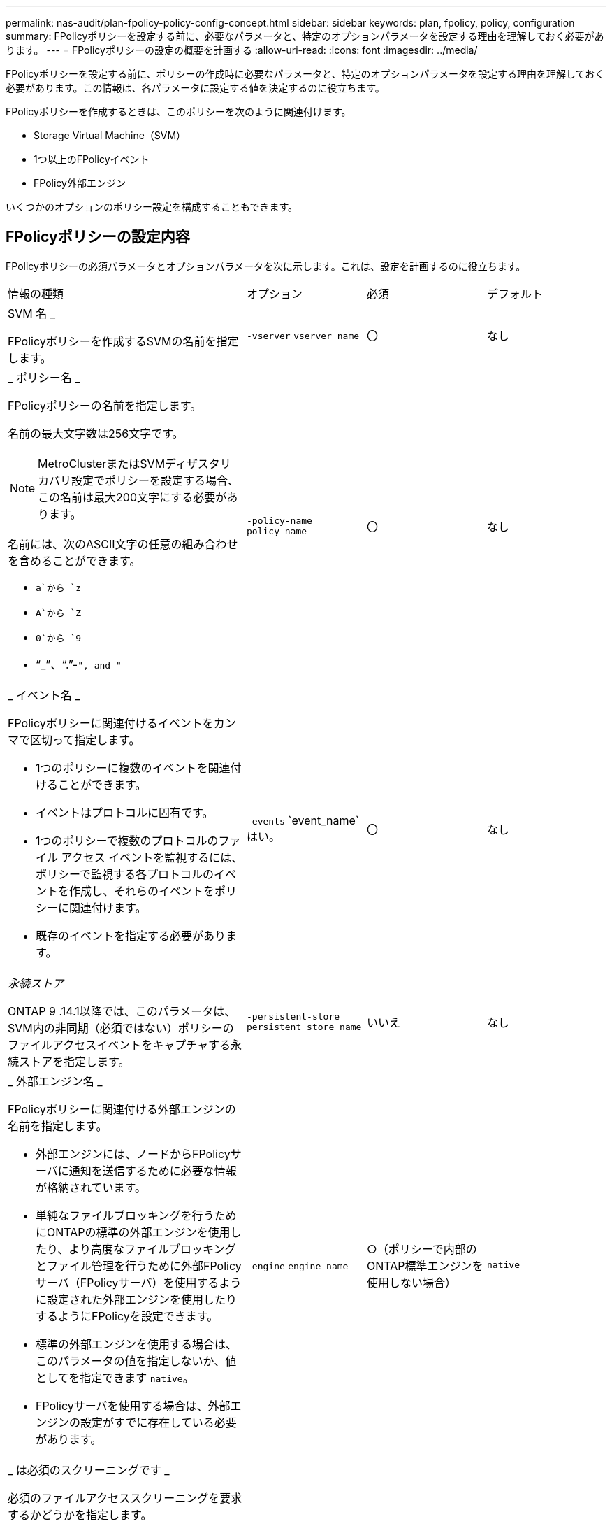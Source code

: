 ---
permalink: nas-audit/plan-fpolicy-policy-config-concept.html 
sidebar: sidebar 
keywords: plan, fpolicy, policy, configuration 
summary: FPolicyポリシーを設定する前に、必要なパラメータと、特定のオプションパラメータを設定する理由を理解しておく必要があります。 
---
= FPolicyポリシーの設定の概要を計画する
:allow-uri-read: 
:icons: font
:imagesdir: ../media/


[role="lead"]
FPolicyポリシーを設定する前に、ポリシーの作成時に必要なパラメータと、特定のオプションパラメータを設定する理由を理解しておく必要があります。この情報は、各パラメータに設定する値を決定するのに役立ちます。

FPolicyポリシーを作成するときは、このポリシーを次のように関連付けます。

* Storage Virtual Machine（SVM）
* 1つ以上のFPolicyイベント
* FPolicy外部エンジン


いくつかのオプションのポリシー設定を構成することもできます。



== FPolicyポリシーの設定内容

FPolicyポリシーの必須パラメータとオプションパラメータを次に示します。これは、設定を計画するのに役立ちます。

[cols="40,20,20,20"]
|===


| 情報の種類 | オプション | 必須 | デフォルト 


 a| 
SVM 名 _

FPolicyポリシーを作成するSVMの名前を指定します。
 a| 
`-vserver` `vserver_name`
 a| 
〇
 a| 
なし



 a| 
_ ポリシー名 _

FPolicyポリシーの名前を指定します。

名前の最大文字数は256文字です。

[NOTE]
====
MetroClusterまたはSVMディザスタリカバリ設定でポリシーを設定する場合、この名前は最大200文字にする必要があります。

====
名前には、次のASCII文字の任意の組み合わせを含めることができます。

* `a`から `z`
* `A`から `Z`
* `0`から `9`
* "`_`"、"`.`"-`", and "`

 a| 
`-policy-name` `policy_name`
 a| 
〇
 a| 
なし



 a| 
_ イベント名 _

FPolicyポリシーに関連付けるイベントをカンマで区切って指定します。

* 1つのポリシーに複数のイベントを関連付けることができます。
* イベントはプロトコルに固有です。
* 1つのポリシーで複数のプロトコルのファイル アクセス イベントを監視するには、ポリシーで監視する各プロトコルのイベントを作成し、それらのイベントをポリシーに関連付けます。
* 既存のイベントを指定する必要があります。

 a| 
`-events` `event_name`はい。
 a| 
〇
 a| 
なし



 a| 
_永続ストア_

ONTAP 9 .14.1以降では、このパラメータは、SVM内の非同期（必須ではない）ポリシーのファイルアクセスイベントをキャプチャする永続ストアを指定します。
 a| 
`-persistent-store` `persistent_store_name`
 a| 
いいえ
 a| 
なし



 a| 
_ 外部エンジン名 _

FPolicyポリシーに関連付ける外部エンジンの名前を指定します。

* 外部エンジンには、ノードからFPolicyサーバに通知を送信するために必要な情報が格納されています。
* 単純なファイルブロッキングを行うためにONTAPの標準の外部エンジンを使用したり、より高度なファイルブロッキングとファイル管理を行うために外部FPolicyサーバ（FPolicyサーバ）を使用するように設定された外部エンジンを使用したりするようにFPolicyを設定できます。
* 標準の外部エンジンを使用する場合は、このパラメータの値を指定しないか、値としてを指定できます `native`。
* FPolicyサーバを使用する場合は、外部エンジンの設定がすでに存在している必要があります。

 a| 
`-engine` `engine_name`
 a| 
○（ポリシーで内部のONTAP標準エンジンを使用しない場合）
 a| 
`native`



 a| 
_ は必須のスクリーニングです _

必須のファイルアクセススクリーニングを要求するかどうかを指定します。

* この必須スクリーニング設定は、プライマリサーバとセカンダリサーバがすべて停止した場合や、指定した時間内にFPolicyサーバからの応答を得られない場合に、ファイルアクセスイベントをどのように処理するかを決定します。
* に設定する `true`と、ファイルアクセスイベントが拒否されます。
* に設定する `false`と、ファイルアクセスイベントが許可されます。

 a| 
`-is-mandatory`{`true`|`false`}
 a| 
いいえ
 a| 
`true`



 a| 
権限付きアクセスを許可する _

権限付きデータ接続を使用した監視対象のファイルやフォルダに対する権限付きアクセスをFPolicyサーバに許可するかどうかを指定します。

設定されている場合、FPolicyサーバは権限付きデータ接続を使用して、監視対象データが格納されているSVMのルートにあるファイルにアクセスできます。

権限付きデータアクセスの場合は、クラスタでSMBのライセンスが有効になっている必要があり、FPolicyサーバへの接続に使用されるすべてのデータLIFが、許可されているプロトコルの1つとして設定されている必要があり `cifs`ます。

ポリシーで権限付きアクセスを許可する場合は、FPolicyサーバで権限付きアクセスに使用するアカウントのユーザ名も指定する必要があります。
 a| 
`-allow-privileged-access`{`yes`|`no`}
 a| 
×（パススルーリードが有効になっていない場合）
 a| 
`no`



 a| 
_ 特権ユーザ名 _

FPolicyサーバが権限付きデータアクセスに使用するアカウントのユーザ名を指定します。

* このパラメータの値は、「ドメイン \ ユーザ名」の形式にする必要があります。
* がに設定されて `no`いる場合 `-allow-privileged-access`、このパラメータに設定されている値は無視されます。

 a| 
`-privileged-user-name` `user_name`
 a| 
×（権限付きアクセスが有効になっていない場合）
 a| 
なし



 a| 
_allow passthrough-read _

FPolicyサーバによってセカンダリストレージ（オフラインファイル）にアーカイブされたファイルに対して、FPolicyサーバがパススルーリードサービスを提供できるかどうかを指定します。

* パススルーリードは、オフラインファイルのデータをプライマリストレージにリストアすることなく読み取る方法です。
+
パススルーリードでは、読み取り要求に応答する前にファイルをプライマリストレージにリコールする必要がないため、応答レイテンシが短縮されます。さらに、パススルーリードでは、読み取り要求を満たすためだけにリコールされるファイルによってプライマリストレージスペースを消費する必要がなくなるため、ストレージ効率が最適化されます。

* 有効にすると、FPolicyサーバはパススルーリード専用に開かれた別の権限付きデータチャネルを介してファイルのデータを提供します。
* パススルーリードを設定する場合は、権限付きアクセスを許可するようにポリシーも設定する必要があります。

 a| 
`-is-passthrough-read-enabled`{`true`|`false`}
 a| 
いいえ
 a| 
`false`

|===